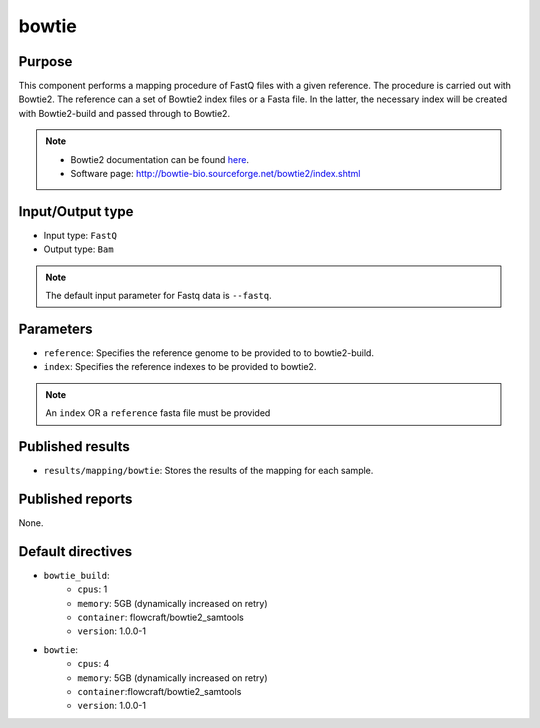 bowtie
======

Purpose
-------

This component performs a mapping procedure of FastQ files with a given reference.
The procedure is carried out with Bowtie2.
The reference can a set of Bowtie2 index files or a Fasta file. In the latter, the
necessary index will be created with Bowtie2-build and passed through to Bowtie2.

.. note::
    - Bowtie2 documentation can be found `here <http://bowtie-bio.sourceforge.net/bowtie2/manual.shtml>`_.
    - Software page: http://bowtie-bio.sourceforge.net/bowtie2/index.shtml

Input/Output type
------------------

- Input type: ``FastQ``
- Output type: ``Bam``

.. note::
    The default input parameter for Fastq data is ``--fastq``.

Parameters
----------

- ``reference``: Specifies the reference genome to be provided to to bowtie2-build.
- ``index``: Specifies the reference indexes to be provided to bowtie2.

.. note::
    An ``index`` OR a ``reference`` fasta file must be provided

Published results
-----------------

- ``results/mapping/bowtie``: Stores the results of the mapping for each sample.

Published reports
-----------------

None.

Default directives
------------------

- ``bowtie_build``:
    - ``cpus``: 1
    - ``memory``: 5GB (dynamically increased on retry)
    - ``container``: flowcraft/bowtie2_samtools
    - ``version``: 1.0.0-1
- ``bowtie``:
    - ``cpus``: 4
    - ``memory``: 5GB (dynamically increased on retry)
    - ``container``:flowcraft/bowtie2_samtools
    - ``version``: 1.0.0-1
